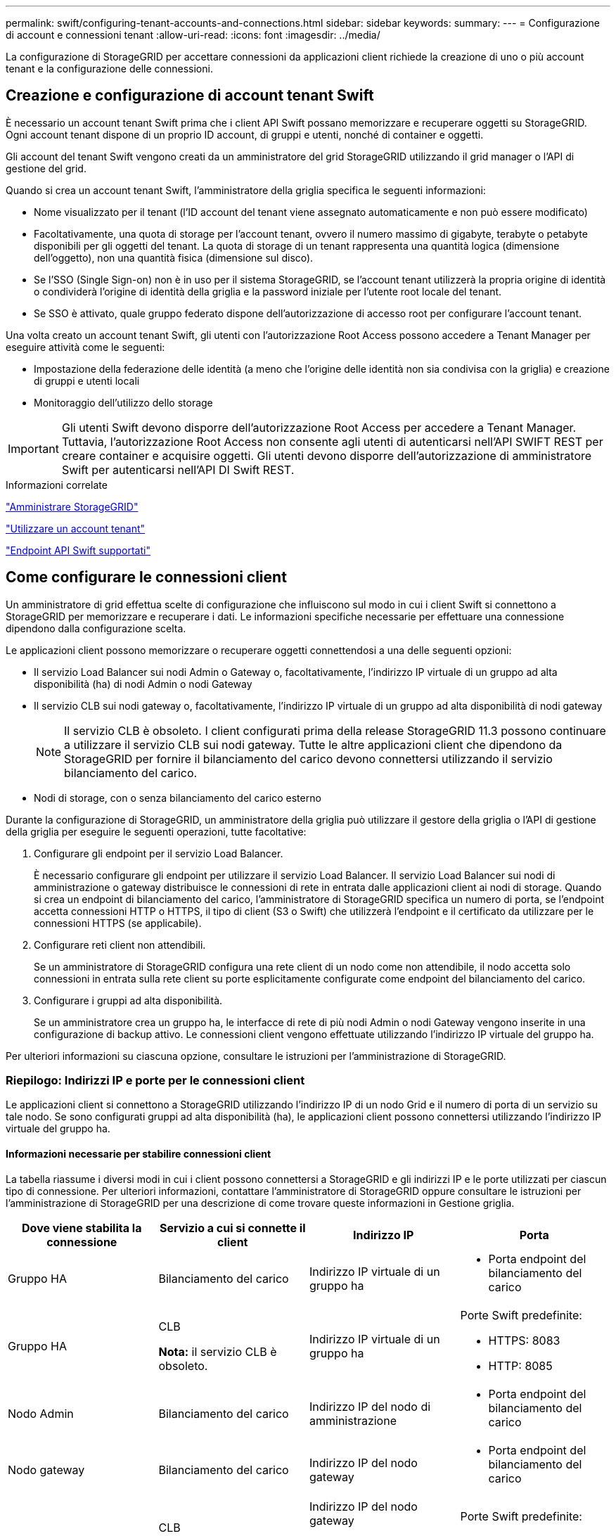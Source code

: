 ---
permalink: swift/configuring-tenant-accounts-and-connections.html 
sidebar: sidebar 
keywords:  
summary:  
---
= Configurazione di account e connessioni tenant
:allow-uri-read: 
:icons: font
:imagesdir: ../media/


[role="lead"]
La configurazione di StorageGRID per accettare connessioni da applicazioni client richiede la creazione di uno o più account tenant e la configurazione delle connessioni.



== Creazione e configurazione di account tenant Swift

È necessario un account tenant Swift prima che i client API Swift possano memorizzare e recuperare oggetti su StorageGRID. Ogni account tenant dispone di un proprio ID account, di gruppi e utenti, nonché di container e oggetti.

Gli account del tenant Swift vengono creati da un amministratore del grid StorageGRID utilizzando il grid manager o l'API di gestione del grid.

Quando si crea un account tenant Swift, l'amministratore della griglia specifica le seguenti informazioni:

* Nome visualizzato per il tenant (l'ID account del tenant viene assegnato automaticamente e non può essere modificato)
* Facoltativamente, una quota di storage per l'account tenant, ovvero il numero massimo di gigabyte, terabyte o petabyte disponibili per gli oggetti del tenant. La quota di storage di un tenant rappresenta una quantità logica (dimensione dell'oggetto), non una quantità fisica (dimensione sul disco).
* Se l'SSO (Single Sign-on) non è in uso per il sistema StorageGRID, se l'account tenant utilizzerà la propria origine di identità o condividerà l'origine di identità della griglia e la password iniziale per l'utente root locale del tenant.
* Se SSO è attivato, quale gruppo federato dispone dell'autorizzazione di accesso root per configurare l'account tenant.


Una volta creato un account tenant Swift, gli utenti con l'autorizzazione Root Access possono accedere a Tenant Manager per eseguire attività come le seguenti:

* Impostazione della federazione delle identità (a meno che l'origine delle identità non sia condivisa con la griglia) e creazione di gruppi e utenti locali
* Monitoraggio dell'utilizzo dello storage



IMPORTANT: Gli utenti Swift devono disporre dell'autorizzazione Root Access per accedere a Tenant Manager. Tuttavia, l'autorizzazione Root Access non consente agli utenti di autenticarsi nell'API SWIFT REST per creare container e acquisire oggetti. Gli utenti devono disporre dell'autorizzazione di amministratore Swift per autenticarsi nell'API DI Swift REST.

.Informazioni correlate
link:../admin/index.html["Amministrare StorageGRID"]

link:../tenant/index.html["Utilizzare un account tenant"]

link:supported-swift-api-endpoints.html["Endpoint API Swift supportati"]



== Come configurare le connessioni client

Un amministratore di grid effettua scelte di configurazione che influiscono sul modo in cui i client Swift si connettono a StorageGRID per memorizzare e recuperare i dati. Le informazioni specifiche necessarie per effettuare una connessione dipendono dalla configurazione scelta.

Le applicazioni client possono memorizzare o recuperare oggetti connettendosi a una delle seguenti opzioni:

* Il servizio Load Balancer sui nodi Admin o Gateway o, facoltativamente, l'indirizzo IP virtuale di un gruppo ad alta disponibilità (ha) di nodi Admin o nodi Gateway
* Il servizio CLB sui nodi gateway o, facoltativamente, l'indirizzo IP virtuale di un gruppo ad alta disponibilità di nodi gateway
+

NOTE: Il servizio CLB è obsoleto. I client configurati prima della release StorageGRID 11.3 possono continuare a utilizzare il servizio CLB sui nodi gateway. Tutte le altre applicazioni client che dipendono da StorageGRID per fornire il bilanciamento del carico devono connettersi utilizzando il servizio bilanciamento del carico.

* Nodi di storage, con o senza bilanciamento del carico esterno


Durante la configurazione di StorageGRID, un amministratore della griglia può utilizzare il gestore della griglia o l'API di gestione della griglia per eseguire le seguenti operazioni, tutte facoltative:

. Configurare gli endpoint per il servizio Load Balancer.
+
È necessario configurare gli endpoint per utilizzare il servizio Load Balancer. Il servizio Load Balancer sui nodi di amministrazione o gateway distribuisce le connessioni di rete in entrata dalle applicazioni client ai nodi di storage. Quando si crea un endpoint di bilanciamento del carico, l'amministratore di StorageGRID specifica un numero di porta, se l'endpoint accetta connessioni HTTP o HTTPS, il tipo di client (S3 o Swift) che utilizzerà l'endpoint e il certificato da utilizzare per le connessioni HTTPS (se applicabile).

. Configurare reti client non attendibili.
+
Se un amministratore di StorageGRID configura una rete client di un nodo come non attendibile, il nodo accetta solo connessioni in entrata sulla rete client su porte esplicitamente configurate come endpoint del bilanciamento del carico.

. Configurare i gruppi ad alta disponibilità.
+
Se un amministratore crea un gruppo ha, le interfacce di rete di più nodi Admin o nodi Gateway vengono inserite in una configurazione di backup attivo. Le connessioni client vengono effettuate utilizzando l'indirizzo IP virtuale del gruppo ha.



Per ulteriori informazioni su ciascuna opzione, consultare le istruzioni per l'amministrazione di StorageGRID.



=== Riepilogo: Indirizzi IP e porte per le connessioni client

Le applicazioni client si connettono a StorageGRID utilizzando l'indirizzo IP di un nodo Grid e il numero di porta di un servizio su tale nodo. Se sono configurati gruppi ad alta disponibilità (ha), le applicazioni client possono connettersi utilizzando l'indirizzo IP virtuale del gruppo ha.



==== Informazioni necessarie per stabilire connessioni client

La tabella riassume i diversi modi in cui i client possono connettersi a StorageGRID e gli indirizzi IP e le porte utilizzati per ciascun tipo di connessione. Per ulteriori informazioni, contattare l'amministratore di StorageGRID oppure consultare le istruzioni per l'amministrazione di StorageGRID per una descrizione di come trovare queste informazioni in Gestione griglia.

|===
| Dove viene stabilita la connessione | Servizio a cui si connette il client | Indirizzo IP | Porta 


 a| 
Gruppo HA
 a| 
Bilanciamento del carico
 a| 
Indirizzo IP virtuale di un gruppo ha
 a| 
* Porta endpoint del bilanciamento del carico




 a| 
Gruppo HA
 a| 
CLB

*Nota:* il servizio CLB è obsoleto.
 a| 
Indirizzo IP virtuale di un gruppo ha
 a| 
Porte Swift predefinite:

* HTTPS: 8083
* HTTP: 8085




 a| 
Nodo Admin
 a| 
Bilanciamento del carico
 a| 
Indirizzo IP del nodo di amministrazione
 a| 
* Porta endpoint del bilanciamento del carico




 a| 
Nodo gateway
 a| 
Bilanciamento del carico
 a| 
Indirizzo IP del nodo gateway
 a| 
* Porta endpoint del bilanciamento del carico




 a| 
Nodo gateway
 a| 
CLB

*Nota:* il servizio CLB è obsoleto.
 a| 
Indirizzo IP del nodo gateway

*Nota:* per impostazione predefinita, le porte HTTP per CLB e LDR non sono attivate.
 a| 
Porte Swift predefinite:

* HTTPS: 8083
* HTTP: 8085




 a| 
Nodo di storage
 a| 
LDR
 a| 
Indirizzo IP del nodo di storage
 a| 
Porte Swift predefinite:

* HTTPS: 18083
* HTTP: 18085


|===


==== Esempio

Per connettere un client Swift all'endpoint Load Balancer di un gruppo ha di nodi gateway, utilizzare un URL strutturato come mostrato di seguito:

* `https://_VIP-of-HA-group:LB-endpoint-port_`


Ad esempio, se l'indirizzo IP virtuale del gruppo ha è 192.0.2.6 e il numero di porta di un endpoint di bilanciamento del carico di Swift è 10444, un client Swift potrebbe utilizzare il seguente URL per connettersi a StorageGRID:

* `\https://192.0.2.6:10444`


È possibile configurare un nome DNS per l'indirizzo IP utilizzato dai client per la connessione a StorageGRID. Contattare l'amministratore di rete locale.



=== Scelta dell'utilizzo di connessioni HTTPS o HTTP

Quando le connessioni client vengono eseguite utilizzando un endpoint Load Balancer, le connessioni devono essere effettuate utilizzando il protocollo (HTTP o HTTPS) specificato per tale endpoint. Per utilizzare HTTP per le connessioni client ai nodi di storage o al servizio CLB sui nodi gateway, è necessario abilitarne l'utilizzo.

Per impostazione predefinita, quando le applicazioni client si connettono ai nodi di storage o al servizio CLB sui nodi gateway, devono utilizzare HTTPS crittografato per tutte le connessioni. In alternativa, è possibile attivare connessioni HTTP meno sicure selezionando l'opzione *Enable HTTP Connection* grid (attiva connessione HTTP) in Grid Manager. Ad esempio, un'applicazione client potrebbe utilizzare il protocollo HTTP quando si verifica la connessione a un nodo di storage in un ambiente non di produzione.


IMPORTANT: Prestare attenzione quando si attiva HTTP per una griglia di produzione, poiché le richieste verranno inviate senza crittografia.


NOTE: Il servizio CLB è obsoleto.

Se l'opzione *Enable HTTP Connection* (attiva connessione HTTP) è selezionata, i client devono utilizzare porte diverse per HTTP rispetto a quelle utilizzate per HTTPS. Consultare le istruzioni per l'amministrazione di StorageGRID.

.Informazioni correlate
link:../admin/index.html["Amministrare StorageGRID"]



== Verifica della connessione nella configurazione dell'API Swift

È possibile utilizzare l'interfaccia utente di Swift per verificare la connessione al sistema StorageGRID e per verificare che sia possibile leggere e scrivere oggetti nel sistema.

.Di cosa hai bisogno
* Devi aver scaricato e installato python-swiftclient, il client della riga di comando di Swift.
* È necessario disporre di un account tenant Swift nel sistema StorageGRID.


.A proposito di questa attività
Se la protezione non è stata configurata, è necessario aggiungere `--insecure` contrassegnare ciascuno di questi comandi.

.Fasi
. Eseguire una query sull'URL delle informazioni per l'implementazione di StorageGRID Swift:
+
[listing]
----
swift
-U <Tenant_Account_ID:Account_User_Name>
-K <User_Password>
-A https://<FQDN | IP>:<Port>/info
capabilities
----
+
Ciò è sufficiente per verificare che l'implementazione di Swift sia funzionale. Per verificare ulteriormente la configurazione dell'account memorizzando un oggetto, continuare con i passaggi aggiuntivi.

. Inserire un oggetto nel contenitore:
+
[listing]
----
touch test_object
swift
-U <Tenant_Account_ID:Account_User_Name>
-K <User_Password>
-A https://<FQDN | IP>:<Port>/auth/v1.0
upload test_container test_object
--object-name test_object
----
. Ottenere il container per verificare l'oggetto:
+
[listing]
----
swift
-U <Tenant_Account_ID:Account_User_Name>
-K <User_Password>
-A https://<FQDN | IP>:<Port>/auth/v1.0
list test_container
----
. Eliminare l'oggetto:
+
[listing]
----
swift
-U <Tenant_Account_ID:Account_User_Name>
-K <User_Password>
-A https://<FQDN | IP>:<Port>/auth/v1.0
delete test_container test_object
----
. Eliminare il contenitore:
+
[listing]
----
swift
-U `<_Tenant_Account_ID:Account_User_Name_>`
-K `<_User_Password_>`
-A `\https://<_FQDN_ | _IP_>:<_Port_>/auth/v1.0'
delete test_container
----


.Informazioni correlate
link:configuring-tenant-accounts-and-connections.html["Creazione e configurazione di account tenant Swift"]

link:configuring-security-for-rest-api.html["Configurazione della sicurezza per l'API REST"]
